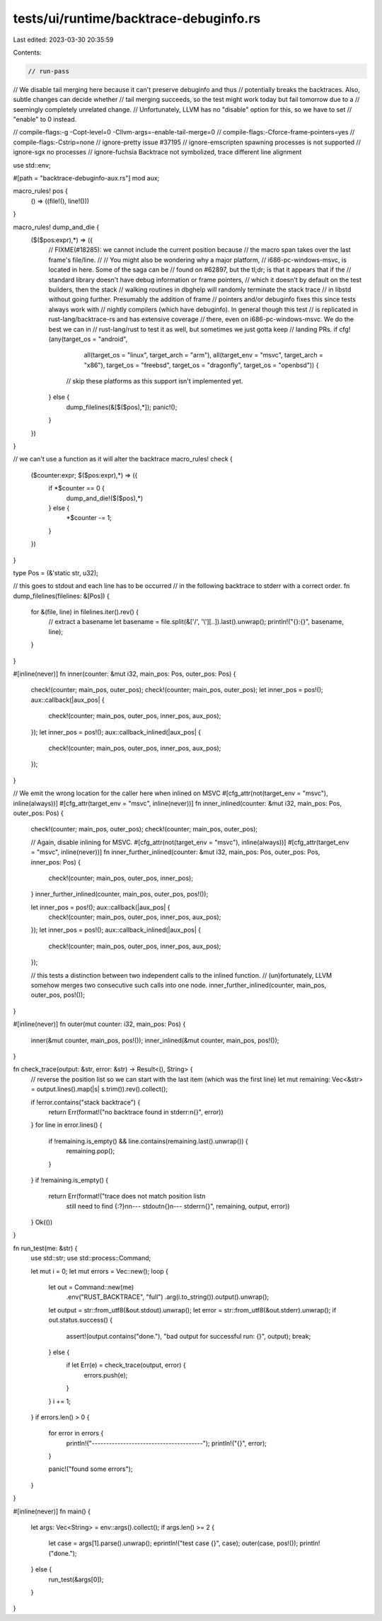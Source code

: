 tests/ui/runtime/backtrace-debuginfo.rs
=======================================

Last edited: 2023-03-30 20:35:59

Contents:

.. code-block:: rs

    // run-pass
// We disable tail merging here because it can't preserve debuginfo and thus
// potentially breaks the backtraces. Also, subtle changes can decide whether
// tail merging succeeds, so the test might work today but fail tomorrow due to a
// seemingly completely unrelated change.
// Unfortunately, LLVM has no "disable" option for this, so we have to set
// "enable" to 0 instead.

// compile-flags:-g -Copt-level=0 -Cllvm-args=-enable-tail-merge=0
// compile-flags:-Cforce-frame-pointers=yes
// compile-flags:-Cstrip=none
// ignore-pretty issue #37195
// ignore-emscripten spawning processes is not supported
// ignore-sgx no processes
// ignore-fuchsia Backtrace not symbolized, trace different line alignment

use std::env;

#[path = "backtrace-debuginfo-aux.rs"] mod aux;

macro_rules! pos {
    () => ((file!(), line!()))
}

macro_rules! dump_and_die {
    ($($pos:expr),*) => ({
        // FIXME(#18285): we cannot include the current position because
        // the macro span takes over the last frame's file/line.
        //
        // You might also be wondering why a major platform,
        // i686-pc-windows-msvc, is located in here. Some of the saga can be
        // found on #62897, but the tl;dr; is that it appears that if the
        // standard library doesn't have debug information or frame pointers,
        // which it doesn't by default on the test builders, then the stack
        // walking routines in dbghelp will randomly terminate the stack trace
        // in libstd without going further. Presumably the addition of frame
        // pointers and/or debuginfo fixes this since tests always work with
        // nightly compilers (which have debuginfo). In general though this test
        // is replicated in rust-lang/backtrace-rs and has extensive coverage
        // there, even on i686-pc-windows-msvc. We do the best we can in
        // rust-lang/rust to test it as well, but sometimes we just gotta keep
        // landing PRs.
        if cfg!(any(target_os = "android",
                    all(target_os = "linux", target_arch = "arm"),
                    all(target_env = "msvc", target_arch = "x86"),
                    target_os = "freebsd",
                    target_os = "dragonfly",
                    target_os = "openbsd")) {
            // skip these platforms as this support isn't implemented yet.
        } else {
            dump_filelines(&[$($pos),*]);
            panic!();
        }
    })
}

// we can't use a function as it will alter the backtrace
macro_rules! check {
    ($counter:expr; $($pos:expr),*) => ({
        if *$counter == 0 {
            dump_and_die!($($pos),*)
        } else {
            *$counter -= 1;
        }
    })
}

type Pos = (&'static str, u32);

// this goes to stdout and each line has to be occurred
// in the following backtrace to stderr with a correct order.
fn dump_filelines(filelines: &[Pos]) {
    for &(file, line) in filelines.iter().rev() {
        // extract a basename
        let basename = file.split(&['/', '\\'][..]).last().unwrap();
        println!("{}:{}", basename, line);
    }
}

#[inline(never)]
fn inner(counter: &mut i32, main_pos: Pos, outer_pos: Pos) {
    check!(counter; main_pos, outer_pos);
    check!(counter; main_pos, outer_pos);
    let inner_pos = pos!(); aux::callback(|aux_pos| {
        check!(counter; main_pos, outer_pos, inner_pos, aux_pos);
    });
    let inner_pos = pos!(); aux::callback_inlined(|aux_pos| {
        check!(counter; main_pos, outer_pos, inner_pos, aux_pos);
    });
}

// We emit the wrong location for the caller here when inlined on MSVC
#[cfg_attr(not(target_env = "msvc"), inline(always))]
#[cfg_attr(target_env = "msvc", inline(never))]
fn inner_inlined(counter: &mut i32, main_pos: Pos, outer_pos: Pos) {
    check!(counter; main_pos, outer_pos);
    check!(counter; main_pos, outer_pos);

    // Again, disable inlining for MSVC.
    #[cfg_attr(not(target_env = "msvc"), inline(always))]
    #[cfg_attr(target_env = "msvc", inline(never))]
    fn inner_further_inlined(counter: &mut i32, main_pos: Pos, outer_pos: Pos, inner_pos: Pos) {
        check!(counter; main_pos, outer_pos, inner_pos);
    }
    inner_further_inlined(counter, main_pos, outer_pos, pos!());

    let inner_pos = pos!(); aux::callback(|aux_pos| {
        check!(counter; main_pos, outer_pos, inner_pos, aux_pos);
    });
    let inner_pos = pos!(); aux::callback_inlined(|aux_pos| {
        check!(counter; main_pos, outer_pos, inner_pos, aux_pos);
    });

    // this tests a distinction between two independent calls to the inlined function.
    // (un)fortunately, LLVM somehow merges two consecutive such calls into one node.
    inner_further_inlined(counter, main_pos, outer_pos, pos!());
}

#[inline(never)]
fn outer(mut counter: i32, main_pos: Pos) {
    inner(&mut counter, main_pos, pos!());
    inner_inlined(&mut counter, main_pos, pos!());
}

fn check_trace(output: &str, error: &str) -> Result<(), String> {
    // reverse the position list so we can start with the last item (which was the first line)
    let mut remaining: Vec<&str> = output.lines().map(|s| s.trim()).rev().collect();

    if !error.contains("stack backtrace") {
        return Err(format!("no backtrace found in stderr:\n{}", error))
    }
    for line in error.lines() {
        if !remaining.is_empty() && line.contains(remaining.last().unwrap()) {
            remaining.pop();
        }
    }
    if !remaining.is_empty() {
        return Err(format!("trace does not match position list\n\
            still need to find {:?}\n\n\
            --- stdout\n{}\n\
            --- stderr\n{}",
            remaining, output, error))
    }
    Ok(())
}

fn run_test(me: &str) {
    use std::str;
    use std::process::Command;

    let mut i = 0;
    let mut errors = Vec::new();
    loop {
        let out = Command::new(me)
                          .env("RUST_BACKTRACE", "full")
                          .arg(i.to_string()).output().unwrap();
        let output = str::from_utf8(&out.stdout).unwrap();
        let error = str::from_utf8(&out.stderr).unwrap();
        if out.status.success() {
            assert!(output.contains("done."), "bad output for successful run: {}", output);
            break;
        } else {
            if let Err(e) = check_trace(output, error) {
                errors.push(e);
            }
        }
        i += 1;
    }
    if errors.len() > 0 {
        for error in errors {
            println!("---------------------------------------");
            println!("{}", error);
        }

        panic!("found some errors");
    }
}

#[inline(never)]
fn main() {
    let args: Vec<String> = env::args().collect();
    if args.len() >= 2 {
        let case = args[1].parse().unwrap();
        eprintln!("test case {}", case);
        outer(case, pos!());
        println!("done.");
    } else {
        run_test(&args[0]);
    }
}


